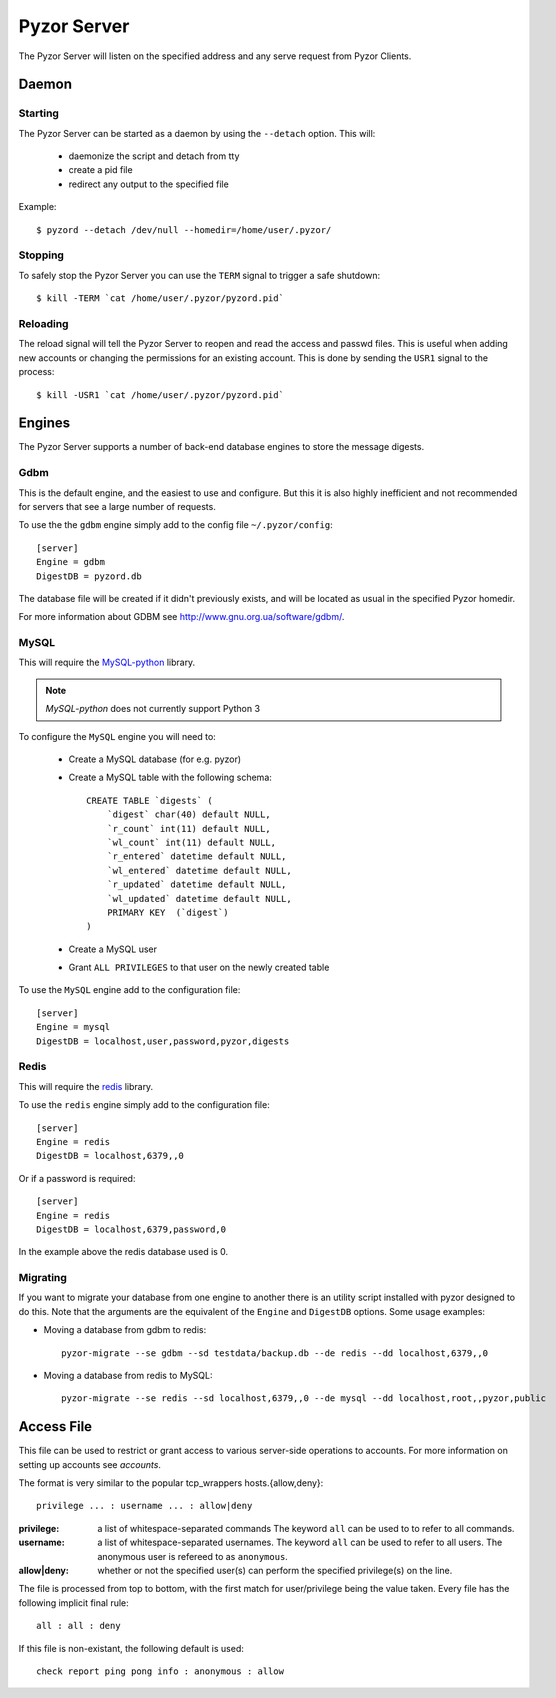Pyzor Server
==============

The Pyzor Server will listen on the specified address and any serve request
from Pyzor Clients.

Daemon
------------

Starting
^^^^^^^^^

The Pyzor Server can be started as a daemon by using the ``--detach`` option. 
This will:

 * daemonize the script and detach from tty
 * create a pid file
 * redirect any output to the specified file
 
Example::

    $ pyzord --detach /dev/null --homedir=/home/user/.pyzor/
    
Stopping  
^^^^^^^^^

To safely stop the Pyzor Server you can use the ``TERM`` signal to trigger 
a safe shutdown::

   $ kill -TERM `cat /home/user/.pyzor/pyzord.pid`
   
Reloading
^^^^^^^^^^^

The reload signal will tell the Pyzor Server to reopen and read the access and
passwd files. This is useful when adding new accounts or changing the 
permissions for an existing account. This is done by sending the ``USR1`` 
signal to the process::

   $ kill -USR1 `cat /home/user/.pyzor/pyzord.pid`

.. _server-engines:
 
Engines
----------

The Pyzor Server supports a number of back-end database engines to store the
message digests.

Gdbm
^^^^^^^

This is the default engine, and the easiest to use and configure. But this it
is also highly inefficient and not recommended for servers that see a large 
number of requests. 

To use the the ``gdbm`` engine simply add to the config file 
``~/.pyzor/config``::

    [server]
    Engine = gdbm
    DigestDB = pyzord.db

The database file will be created if it didn't previously exists, and will be 
located as usual in the specified Pyzor homedir. 

For more information about GDBM see `<http://www.gnu.org.ua/software/gdbm/>`_.

MySQL
^^^^^^

This will require the `MySQL-python <https://pypi.python.org/pypi/MySQL-
python>`_ library. 

.. note::
   `MySQL-python` does not currently support Python 3
   
To configure the ``MySQL`` engine you will need to:

 * Create a MySQL database (for e.g. pyzor)
 * Create a MySQL table with the following schema::
    
    CREATE TABLE `digests` (
        `digest` char(40) default NULL,
        `r_count` int(11) default NULL,
        `wl_count` int(11) default NULL,
        `r_entered` datetime default NULL,
        `wl_entered` datetime default NULL,
        `r_updated` datetime default NULL,
        `wl_updated` datetime default NULL,
        PRIMARY KEY  (`digest`)
    )
  
 * Create a MySQL user 
 * Grant ``ALL PRIVILEGES`` to that user on the newly created table
 
To use the ``MySQL`` engine add to the configuration file:: 
  
    [server]
    Engine = mysql
    DigestDB = localhost,user,password,pyzor,digests
 
Redis
^^^^^^^

This will require the `redis <https://pypi.python.org/pypi/redis>`_ library.

To use the ``redis`` engine simply add to the configuration file::

    [server]
    Engine = redis
    DigestDB = localhost,6379,,0

Or if a password is required::

    [server]
    Engine = redis
    DigestDB = localhost,6379,password,0

In the example above the redis database used is 0. 

Migrating
^^^^^^^^^^^

If you want to migrate your database from one engine to another there is an 
utility script installed with pyzor designed to do this. Note that the 
arguments are the equivalent of the ``Engine`` and ``DigestDB`` options. Some
usage examples: 

* Moving a database from gdbm to redis::

	pyzor-migrate --se gdbm --sd testdata/backup.db --de redis --dd localhost,6379,,0

* Moving a database from redis to MySQL::

	pyzor-migrate --se redis --sd localhost,6379,,0 --de mysql --dd localhost,root,,pyzor,public
 
.. _server-access-file:

Access File
-------------

This file can be used to restrict or grant access to various server-side 
operations to accounts. For more information on setting up accounts see 
`accounts`.

The format is very similar to the popular tcp_wrappers hosts.{allow,deny}:: 

    privilege ... : username ... : allow|deny 

:privilege: a list of whitespace-separated commands The keyword ``all`` can
            be used to to refer to all commands.
:username: a list of whitespace-separated usernames. The keyword ``all`` 
           can be used to refer to all users. The anonymous user is 
           refereed to as ``anonymous``.
:allow|deny: whether or not the specified user(s) can perform the specified 
             privilege(s) on the line.

The file is processed from top to bottom, with the first match for 
user/privilege being the value taken. Every file has the following implicit 
final rule::

    all : all : deny 

If this file is non-existant, the following default is used::

    check report ping pong info : anonymous : allow



